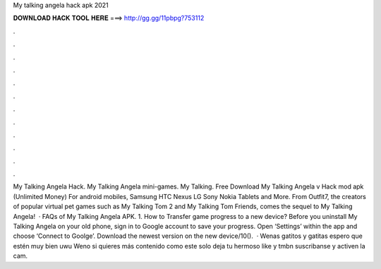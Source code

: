 My talking angela hack apk 2021

𝐃𝐎𝐖𝐍𝐋𝐎𝐀𝐃 𝐇𝐀𝐂𝐊 𝐓𝐎𝐎𝐋 𝐇𝐄𝐑𝐄 ===> http://gg.gg/11pbpg?753112

.

.

.

.

.

.

.

.

.

.

.

.

My Talking Angela Hack. My Talking Angela mini-games. My Talking. Free Download My Talking Angela v Hack mod apk (Unlimited Money) For android mobiles, Samsung HTC Nexus LG Sony Nokia Tablets and More. From Outfit7, the creators of popular virtual pet games such as My Talking Tom 2 and My Talking Tom Friends, comes the sequel to My Talking Angela!  · FAQs of My Talking Angela APK. 1. How to Transfer game progress to a new device? Before you uninstall My Talking Angela on your old phone, sign in to Google account to save your progress. Open ‘Settings’ within the app and choose ‘Connect to Goolge’. Download the newest version on the new device/10().  · Wenas gatitos y gatitas espero que estén muy bien uwu ️Weno si quieres más contenido como este solo deja tu hermoso like y tmbn suscribanse y activen la cam.